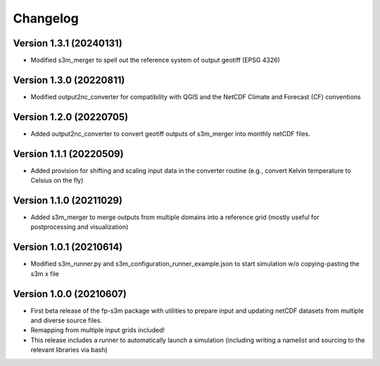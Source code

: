 =========
Changelog
=========

Version 1.3.1 (20240131)
========================
- Modified s3m_merger to spell out the reference system of output geotiff (EPSG 4326)

Version 1.3.0 (20220811)
========================
- Modified output2nc_converter for compatibility with QGIS and the NetCDF Climate and Forecast (CF) conventions

Version 1.2.0 (20220705)
========================
- Added output2nc_converter to convert geotiff outputs of s3m_merger into monthly netCDF files.

Version 1.1.1 (20220509)
========================
- Added provision for shifting and scaling input data in the converter routine (e.g., convert Kelvin temperature to Celsius on the fly)

Version 1.1.0 (20211029)
========================
- Added s3m_merger to merge outputs from multiple domains into a reference grid (mostly useful for postprocessing and visualization)

Version 1.0.1 (20210614)
========================
- Modified s3m_runner.py and s3m_configuration_runner_example.json to start simulation w/o copying-pasting the s3m x file

Version 1.0.0 (20210607)
========================
- First beta release of the fp-s3m package with utilities to prepare input and updating netCDF datasets from multiple and diverse source files. 
- Remapping from multiple input grids included!
- This release includes a runner to automatically launch a simulation (including writing a namelist and sourcing to the relevant libraries via bash)

